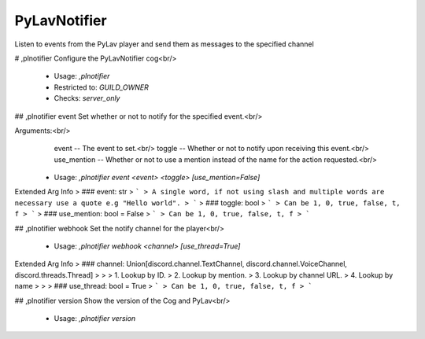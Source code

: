 PyLavNotifier
=============

Listen to events from the PyLav player and send them as messages to the specified channel

# ,plnotifier
Configure the PyLavNotifier cog<br/>
 - Usage: `,plnotifier`
 - Restricted to: `GUILD_OWNER`
 - Checks: `server_only`


## ,plnotifier event
Set whether or not to notify for the specified event.<br/>

Arguments:<br/>
    event -- The event to set.<br/>
    toggle -- Whether or not to notify upon receiving this event.<br/>
    use_mention -- Whether or not to use a mention instead of the name for the action requested.<br/>
 - Usage: `,plnotifier event <event> <toggle> [use_mention=False]`
Extended Arg Info
> ### event: str
> ```
> A single word, if not using slash and multiple words are necessary use a quote e.g "Hello world".
> ```
> ### toggle: bool
> ```
> Can be 1, 0, true, false, t, f
> ```
> ### use_mention: bool = False
> ```
> Can be 1, 0, true, false, t, f
> ```


## ,plnotifier webhook
Set the notify channel for the player<br/>
 - Usage: `,plnotifier webhook <channel> [use_thread=True]`
Extended Arg Info
> ### channel: Union[discord.channel.TextChannel, discord.channel.VoiceChannel, discord.threads.Thread]
> 
> 
>     1. Lookup by ID.
>     2. Lookup by mention.
>     3. Lookup by channel URL.
>     4. Lookup by name
> 
>     
> ### use_thread: bool = True
> ```
> Can be 1, 0, true, false, t, f
> ```


## ,plnotifier version
Show the version of the Cog and PyLav<br/>
 - Usage: `,plnotifier version`


